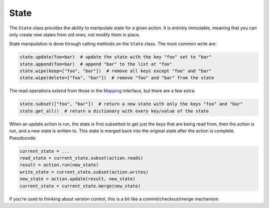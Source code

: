 =====
State
=====

.. _state:

The ``State`` class provides the ability to manipulate state for a given action. It is entirely immutable,
meaning that you can only create new states from old ones, not modify them in place.

State manipulation is done through calling methods on the ``State`` class. The most common write are:

.. code-block:: python

    state.update(foo=bar)  # update the state with the key "foo" set to "bar"
    state.append(foo=bar)  # append "bar" to the list at "foo"
    state.wipe(keep=["foo", "bar"])  # remove all keys except "foo" and "bar"
    state.wipe(delete=["foo", "bar"])  # remove "foo" and "bar" from the state

The read operations extend from those in the `Mapping <https://docs.python.org/3/library/collections.abc.html#collections.abc.Mapping>`_
interface, but there are a few extra:

.. code-block:: python

    state.subset(["foo", "bar"])  # return a new state with only the keys "foo" and "bar"
    state.get_all()  # return a dictionary with every key/value of the state

When an update action is run, the state is first subsetted to get just the keys that are being read from,
then the action is run, and a new state is written to. This state is merged back into the original state
after the action is complete. Pseudocode:

.. code-block:: python

    current_state = ...
    read_state = current_state.subset(action.reads)
    result = action.run(new_state)
    write_state = current_state.subset(action.writes)
    new_state = action.update(result, new_state)
    current_state = current_state.merge(new_state)

If you're used to thinking about version control, this is a bit like a commit/checkout/merge mechanism.
